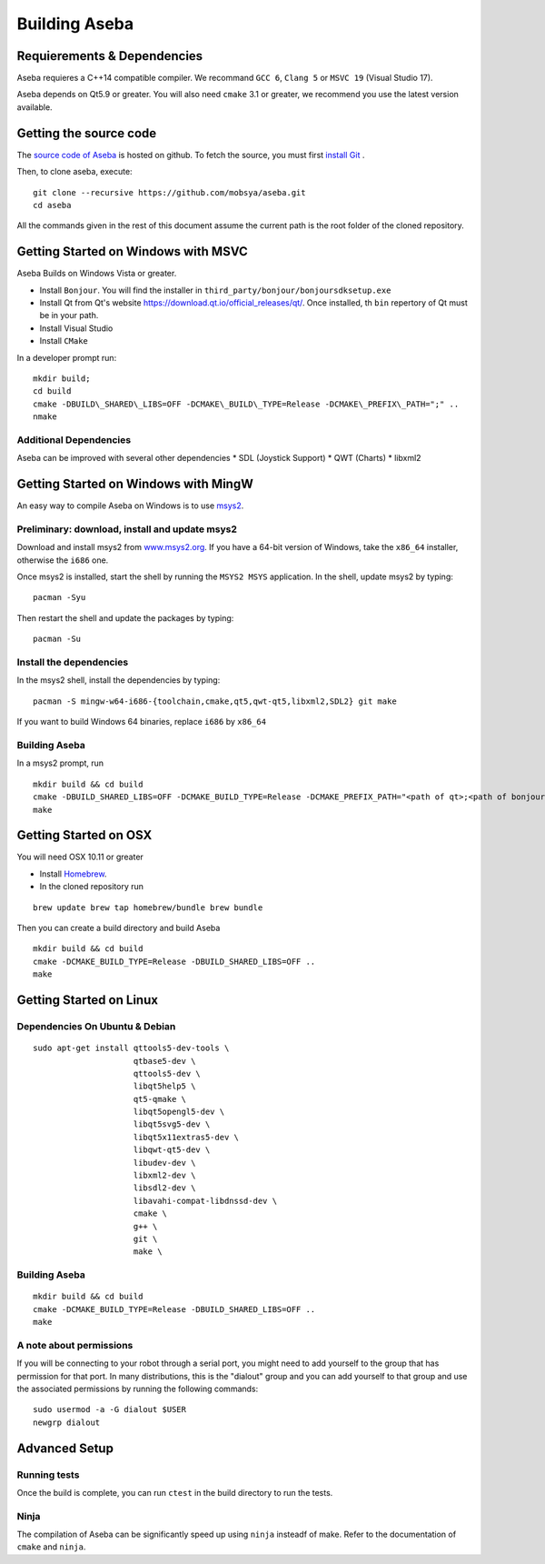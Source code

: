 Building Aseba
==============

Requierements & Dependencies
----------------------------

Aseba requieres a C++14 compatible compiler. We recommand ``GCC 6``,
``Clang 5`` or ``MSVC 19`` (Visual Studio 17).

Aseba depends on Qt5.9 or greater. You will also need ``cmake`` 3.1 or
greater, we recommend you use the latest version available.

Getting the source code
-----------------------

The `source code of Aseba <https://github.com/mobsya/aseba>`_
is hosted on github.
To fetch the source, you must first `install Git <https://git-scm.com/book/en/v2/Getting-Started-Installing-Git>`_
.

Then, to clone aseba, execute:

::

    git clone --recursive https://github.com/mobsya/aseba.git
    cd aseba


All the commands given in the rest of this document assume the current path is the root folder of the cloned repository.


Getting Started on Windows with MSVC
------------------------------------

Aseba Builds on Windows Vista or greater.

-  Install ``Bonjour``. You will find the installer in
   ``third_party/bonjour/bonjoursdksetup.exe``
-  Install Qt from Qt's website
   https://download.qt.io/official\_releases/qt/. Once installed, th
   ``bin`` repertory of Qt must be in your path.
-  Install Visual Studio
-  Install ``CMake``

In a developer prompt run:

::

    mkdir build;
    cd build
    cmake -DBUILD\_SHARED\_LIBS=OFF -DCMAKE\_BUILD\_TYPE=Release -DCMAKE\_PREFIX\_PATH=";" ..
    nmake

Additional Dependencies
~~~~~~~~~~~~~~~~~~~~~~~

Aseba can be improved with several other dependencies \* SDL (Joystick
Support) \* QWT (Charts) \* libxml2

Getting Started on Windows with MingW
-------------------------------------

An easy way to compile Aseba on Windows is to use
`msys2 <http://www.msys2.org>`__.

Preliminary: download, install and update msys2
~~~~~~~~~~~~~~~~~~~~~~~~~~~~~~~~~~~~~~~~~~~~~~~

Download and install msys2 from
`www.msys2.org <http://www.msys2.org>`__. If you have a 64-bit version
of Windows, take the ``x86_64`` installer, otherwise the ``i686`` one.

Once msys2 is installed, start the shell by running the ``MSYS2 MSYS``
application. In the shell, update msys2 by typing:

::

    pacman -Syu

Then restart the shell and update the packages by typing:

::

    pacman -Su

Install the dependencies
~~~~~~~~~~~~~~~~~~~~~~~~

In the msys2 shell, install the dependencies by typing:

::

    pacman -S mingw-w64-i686-{toolchain,cmake,qt5,qwt-qt5,libxml2,SDL2} git make

If you want to build Windows 64 binaries, replace ``i686`` by ``x86_64``

Building Aseba
~~~~~~~~~~~~~~

In a msys2 prompt, run

::

    mkdir build && cd build
    cmake -DBUILD_SHARED_LIBS=OFF -DCMAKE_BUILD_TYPE=Release -DCMAKE_PREFIX_PATH="<path of qt>;<path of bonjour>" ..
    make

Getting Started on OSX
----------------------

You will need OSX 10.11 or greater

-  Install `Homebrew <https://brew.sh/>`__.
-  In the cloned repository run

::

   brew update brew tap homebrew/bundle brew bundle

Then you can create a build directory and build Aseba

::

    mkdir build && cd build
    cmake -DCMAKE_BUILD_TYPE=Release -DBUILD_SHARED_LIBS=OFF ..
    make

Getting Started on Linux
------------------------

Dependencies On Ubuntu & Debian
~~~~~~~~~~~~~~~~~~~~~~~~~~~~~~~

::

    sudo apt-get install qttools5-dev-tools \
                         qtbase5-dev \
                         qttools5-dev \
                         libqt5help5 \
                         qt5-qmake \
                         libqt5opengl5-dev \
                         libqt5svg5-dev \
                         libqt5x11extras5-dev \
                         libqwt-qt5-dev \
                         libudev-dev \
                         libxml2-dev \
                         libsdl2-dev \
                         libavahi-compat-libdnssd-dev \
                         cmake \
                         g++ \
                         git \
                         make \

Building Aseba
~~~~~~~~~~~~~~

::

    mkdir build && cd build
    cmake -DCMAKE_BUILD_TYPE=Release -DBUILD_SHARED_LIBS=OFF ..
    make

A note about permissions
~~~~~~~~~~~~~~~~~~~~~~~~

If you will be connecting to your robot through a serial port, you might
need to add yourself to the group that has permission for that port. In
many distributions, this is the "dialout" group and you can add yourself
to that group and use the associated permissions by running the
following commands:

::

    sudo usermod -a -G dialout $USER
    newgrp dialout



Advanced Setup
--------------

Running tests
~~~~~~~~~~~~~

Once the build is complete, you can run ``ctest`` in the build directory
to run the tests.

Ninja
~~~~~

The compilation of Aseba can be significantly speed up using ``ninja``
insteadf of make. Refer to the documentation of ``cmake`` and ``ninja``.
